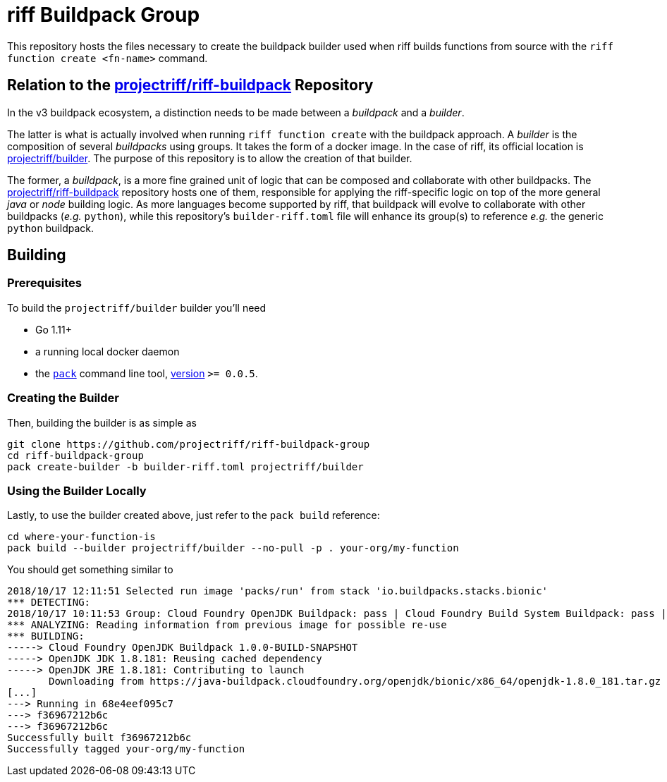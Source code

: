 = riff Buildpack Group

This repository hosts the files necessary to create the buildpack builder used when
riff builds functions from source with the `riff function create <fn-name>`
command.

== Relation to the https://github.com/projectriff/riff-buildpack[projectriff/riff-buildpack] Repository
In the v3 buildpack ecosystem, a distinction needs to be made between a _buildpack_
and a _builder_.

The latter is what is actually involved when running `riff function create` with the
buildpack approach. A _builder_ is the composition of several _buildpacks_ using groups.
It takes the form of a docker image. In the case of riff, its official location is
https://hub.docker.com/r/projectriff/builder/[projectriff/builder].
The purpose of this repository is to allow the creation of that builder.

The former, a _buildpack_, is a more fine grained unit of logic that can be composed and
collaborate with other buildpacks. The https://github.com/projectriff/riff-buildpack[projectriff/riff-buildpack]
repository hosts one of them, responsible for applying the riff-specific logic on top of
the more general _java_ or _node_ building logic. As more languages become supported by riff,
that buildpack will evolve to collaborate with other buildpacks (_e.g._ `python`), while this
repository's `builder-riff.toml` file will enhance its group(s) to reference _e.g._ the generic
`python` buildpack.

== Building
=== Prerequisites
To build the `projectriff/builder` builder you'll need

* Go 1.11+
* a running local docker daemon
* the https://github.com/buildpack/pack[`pack`] command line tool, https://github.com/buildpack/pack/releases[version] `>= 0.0.5`.

=== Creating the Builder
Then, building the builder is as simple as
[source,bash]
----
git clone https://github.com/projectriff/riff-buildpack-group
cd riff-buildpack-group
pack create-builder -b builder-riff.toml projectriff/builder
----

=== Using the Builder Locally
Lastly, to use the builder created above, just refer to the `pack build` reference:
[source, bash]
----
cd where-your-function-is
pack build --builder projectriff/builder --no-pull -p . your-org/my-function
----

You should get something similar to
[source,bash]
----
2018/10/17 12:11:51 Selected run image 'packs/run' from stack 'io.buildpacks.stacks.bionic'
*** DETECTING:
2018/10/17 10:11:53 Group: Cloud Foundry OpenJDK Buildpack: pass | Cloud Foundry Build System Buildpack: pass | riff Buildpack: pass
*** ANALYZING: Reading information from previous image for possible re-use
*** BUILDING:
-----> Cloud Foundry OpenJDK Buildpack 1.0.0-BUILD-SNAPSHOT
-----> OpenJDK JDK 1.8.181: Reusing cached dependency
-----> OpenJDK JRE 1.8.181: Contributing to launch
       Downloading from https://java-buildpack.cloudfoundry.org/openjdk/bionic/x86_64/openjdk-1.8.0_181.tar.gz
[...]
---> Running in 68e4eef095c7
---> f36967212b6c
---> f36967212b6c
Successfully built f36967212b6c
Successfully tagged your-org/my-function
----
